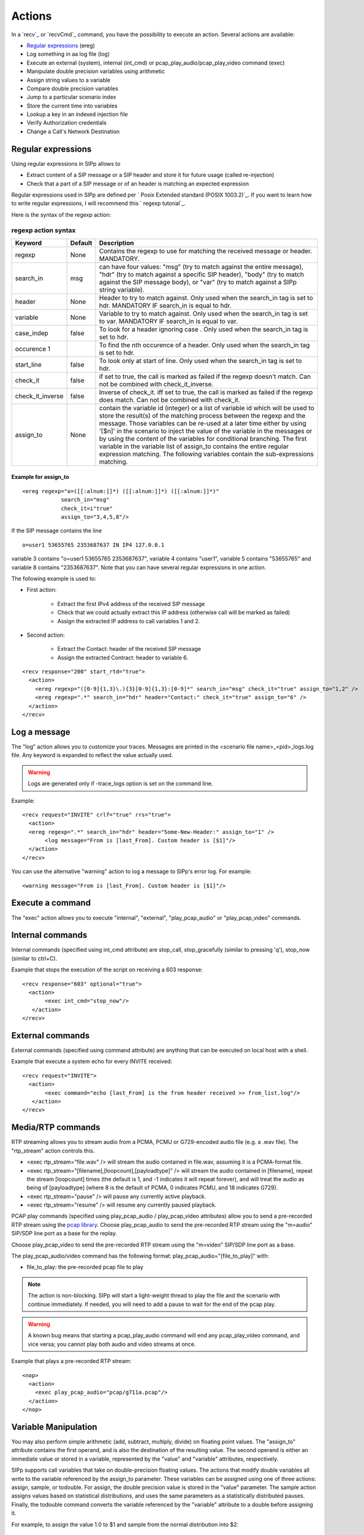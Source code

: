 Actions
=======

In a `recv`_ or `recvCmd`_ command, you have the possibility to execute
an action. Several actions are available:


+ `Regular expressions`_ (ereg)
+ Log something in aa log file (log)
+ Execute an external (system), internal (int_cmd) or
  pcap_play_audio/pcap_play_video command (exec)
+ Manipulate double precision variables using arithmetic
+ Assign string values to a variable
+ Compare double precision variables
+ Jump to a particular scenario index
+ Store the current time into variables
+ Lookup a key in an indexed injection file
+ Verify Authorization credentials
+ Change a Call's Network Destination



Regular expressions
+++++++++++++++++++

Using regular expressions in SIPp allows to


+ Extract content of a SIP message or a SIP header and store it for
  future usage (called re-injection)
+ Check that a part of a SIP message or of an header is matching an
  expected expression


Regular expressions used in SIPp are defined per ` Posix Extended
standard (POSIX 1003.2)`_. If you want to learn how to write regular
expressions, I will recommend this ` regexp tutorial`_.

Here is the syntax of the regexp action:



regexp action syntax
````````````````````

================  ======= ===========
Keyword           Default Description 
================  ======= ===========
regexp            None    Contains the regexp to use for
                          matching the received message or header. MANDATORY. 
search_in         msg     can have four values: "msg" (try to match against the entire message),
                          "hdr" (try to match against a specific SIP header), "body" (try to
                          match against the SIP message body), or "var" (try to match against a
                          SIPp string variable). 
header            None    Header to try to match against.
                          Only used when the search_in tag is set to hdr. MANDATORY IF search_in
                          is equal to hdr. 
variable          None    Variable to try to match against. Only
                          used when the search_in tag is set to var. MANDATORY IF search_in is
                          equal to var. 
case_indep        false   To look for a header ignoring case .
                          Only used when the search_in tag is set to hdr. 
occurence     1           To find the nth occurence of a header. Only used when the search_in tag is set
                          to hdr. 
start_line        false   To look only at start of line. Only used when
                          the search_in tag is set to hdr. 
check_it          false   if set to true, the
                          call is marked as failed if the regexp doesn't match. Can not be
                          combined with check_it_inverse. 
check_it_inverse  false   Inverse of
                          check_it. iff set to true, the call is marked as failed if the regexp
                          does match. Can not be combined with check_it. 
assign_to         None    contain
                          the variable id (integer) or a list of variable id which will be used
                          to store the result(s) of the matching process between the regexp and
                          the message. Those variables can be re-used at a later time either by
                          using '[$n]' in the scenario to inject the value of the variable in
                          the messages or by using the content of the variables for conditional
                          branching. The first variable in the variable list of assign_to
                          contains the entire regular expression matching. The following
                          variables contain the sub-expressions matching. 
================  ======= ===========

Example for assign_to
---------------------
::

    <ereg regexp="o=([[:alnum:]]*) ([[:alnum:]]*) ([[:alnum:]]*)"
                search_in="msg"
                check_it=i"true"
                assign_to="3,4,5,8"/>

If the SIP message contains the line

::

    o=user1 53655765 2353687637 IN IP4 127.0.0.1

variable 3 contains "o=user1 53655765 2353687637", variable 4 contains
"user1", variable 5 contains "53655765" and variable 8 contains
"2353687637".
Note that you can have several regular expressions in one action.

The following example is used to:


+ First action:

    + Extract the first IPv4 address of the received SIP message
    + Check that we could actually extract this IP address (otherwise call
      will be marked as failed)
    + Assign the extracted IP address to call variables 1 and 2.

+ Second action:

    + Extract the Contact: header of the received SIP message
    + Assign the extracted Contract: header to variable 6.



::

    
    <recv response="200" start_rtd="true">
      <action>
        <ereg regexp="([0-9]{1,3}\.){3}[0-9]{1,3}:[0-9]*" search_in="msg" check_it="true" assign_to="1,2" />
        <ereg regexp=".*" search_in="hdr" header="Contact:" check_it="true" assign_to="6" />
      </action>
    </recv>



Log a message
+++++++++++++

The "log" action allows you to customize your traces. Messages are
printed in the <scenario file name>_<pid>_logs.log file. Any keyword
is expanded to reflect the value actually used.

.. warning::
  Logs are generated only if -trace_logs option is set on the command line.

Example:

::

       <recv request="INVITE" crlf="true" rrs="true">
         <action>
    	 <ereg regexp=".*" search_in="hdr" header="Some-New-Header:" assign_to="1" />
              <log message="From is [last_From]. Custom header is [$1]"/>
         </action>
       </recv>


You can use the alternative "warning" action to log a message to
SIPp's error log. For example:

::

    <warning message="From is [last_From]. Custom header is [$1]"/>



Execute a command
+++++++++++++++++

The "exec" action allows you to execute "internal", "external",
"play_pcap_audio" or "play_pcap_video" commands.


Internal commands
+++++++++++++++++

Internal commands (specified using int_cmd attribute) are stop_call,
stop_gracefully (similar to pressing 'q'), stop_now (similar to
ctrl+C).

Example that stops the execution of the script on receiving a 603
response:

::

       <recv response="603" optional="true">
         <action>
              <exec int_cmd="stop_now"/>
          </action>
       </recv>



External commands
+++++++++++++++++

External commands (specified using command attribute) are anything
that can be executed on local host with a shell.

Example that execute a system echo for every INVITE received:

::

       <recv request="INVITE">
         <action>
              <exec command="echo [last_From] is the from header received >> from_list.log"/>
          </action>
       </recv>



Media/RTP commands
++++++++++++++++++

RTP streaming allows you to stream audio from a PCMA, PCMU or
G729-encoded audio file (e.g. a .wav file). The "rtp_stream" action
controls this.


+ <exec rtp_stream="file.wav" /> will stream the audio contained in
  file.wav, assuming it is a PCMA-format file.
+ <exec rtp_stream="[filename],[loopcount],[payloadtype]" /> will
  stream the audio contained in [filename], repeat the stream
  [loopcount] times (the default is 1, and -1 indicates it will repeat
  forever), and will treat the audio as being of [payloadtype] (where 8
  is the default of PCMA, 0 indicates PCMU, and 18 indicates G729).
+ <exec rtp_stream="pause" /> will pause any currently active
  playback.
+ <exec rtp_stream="resume" /> will resume any currently paused
  playback.


PCAP play commands (specified using play_pcap_audio / play_pcap_video
attributes) allow you to send a pre-recorded RTP stream using the
`pcap library`_.
Choose play_pcap_audio to send the pre-recorded RTP stream using the
"m=audio" SIP/SDP line port as a base for the replay.

Choose play_pcap_video to send the pre-recorded RTP stream using the
"m=video" SIP/SDP line port as a base.

The play_pcap_audio/video command has the following format:
play_pcap_audio="[file_to_play]" with:


+ file_to_play: the pre-recorded pcap file to play


.. note::
  The action is non-blocking. SIPp will start a light-weight thread to
  play the file and the scenario with continue immediately. If needed,
  you will need to add a pause to wait for the end of the pcap play.
.. warning::
  A known bug means that starting a pcap_play_audio command will end any
  pcap_play_video command, and vice versa; you cannot play both audio
  and video streams at once.

Example that plays a pre-recorded RTP stream:

::

    <nop>
      <action>
        <exec play_pcap_audio="pcap/g711a.pcap"/>
      </action>
    </nop>



Variable Manipulation
+++++++++++++++++++++

You may also perform simple arithmetic (add, subtract, multiply,
divide) on floating point values. The "assign_to" attribute contains
the first operand, and is also the destination of the resulting value.
The second operand is either an immediate value or stored in a
variable, represented by the "value" and "variable" attributes,
respectively.

SIPp supports call variables that take on double-precision floating
values. The actions that modify double variables all write to the
variable referenced by the assign_to parameter. These variables can be
assigned using one of three actions: assign, sample, or todouble. For
assign, the double precision value is stored in the "value" parameter.
The sample action assigns values based on statistical distributions,
and uses the same parameters as a statistically distributed pauses.
Finally, the todouble command converts the variable referenced by the
"variable" attribute to a double before assigning it.

For example, to assign the value 1.0 to $1 and sample from the normal
distribution into $2:

::

    <nop>
      <action>
        <assign assign_to="1" value="1" />
        <sample assign_to="2" distribution="normal" mean="0" stdev="1"/>
        <!-- Stores the first field in the injection file into string variable $3.
             You may also use regular expressions to store string variables. -->
        <assignstr assign_to="3" value="[field0]" />
        <!-- Converts the string value in $3 to a double-precision value stored in $4. -->
        <todouble assign_to="4" variable="3" />
      </action>
    </nop>


Simple arithmetic is also possible using the <add> , <subtract> ,
<multiply> , and <divide> actions, which add, subtract, multiply, and
divide the variable referenced by assign_to by the value in value .
For example, the following action modifies variable one as follows:

::

    <nop>
      <action>
        <assign assign_to="1" value="0" /> <!-- $1 == 0 -->
        <add assign_to="1" value="2" /> <!-- $1 == 2 -->
        <subtract assign_to="1" value="3" /> <!-- $1 == -1 -->
        <multiply assign_to="1" value="4" /> <!-- $1 == -4 -->
        <divide assign_to="1" value="5" /> <!-- $1 == -0.8 -->
      </action>


Rather than using fixed values, you may also retrieve the second
operand from a variable, using the <variable> parameter. For example:

::

    <nop>
      <action>
    	 <!-- Multiplies $1 by itself -->
    	 <multiply assign_to="1" variable="1" />
    	 <!-- Divides $1 by $2, Note that $2 must not be zero -->
    	 <multiply assign_to="1" variable="2" />
         </action>
       </nop>



String Variables
++++++++++++++++

You can create string variables by using the <assignstr> command,
which accepts two parameters: assign_to and value . The value may
contain any of the same substitutions that a message can contain. For
example:

::

    <nop>
         <action>
             <!-- Assign the value in field0 of the CSV file to a $1. -->
    	 <assignstr assign_to="1" value="[field0]" />
         </action>
       </nop>


A string variable and a value can be compared using the <strcmp>
action. The result is a double value, that is less than, equal to, or
greater than zero if the variable is lexographically less than, equal
to, or greater than the value. The parameters are assign_to, variable,
and value. For example:

::

    <nop>
         <action>
             <!-- Compare the value of $strvar to "Hello" and assign it to $result.. -->
    	 <strcmp assign_to="result" variable="strvar" value="Hello" />
         </action>
       </nop>



Variable Testing
++++++++++++++++

Variable testing allows you to construct loops and control structures
using call variables. THe test action takes four arguments: variable
which is the variable that to compare against value , and assign_to
which is a boolean call variable that the result of the test is stored
in. Compare may be one of the following tests: equal , not_equal ,
greater_than , less_than , greater_than_equal , or less_than_equal .

Example that sets $2 to true if $1 is less than 10:

::

    <nop>
      <action>
        <test assign_to="2" variable="1" compare="less_than" value="10" />
      </action>
    </nop>



lookup
++++++

The lookup action is used for indexed injection files (see indexed
injection files). The lookup action takes a file and key as input and
produces an integer line number as output. For example the following
action extracts the username from an authorization header and uses it
to find the corresponding line in users.csv.

::

    <recv request="REGISTER">
      <action>
        <ereg regexp="Digest .*username=\"([^\"]*)\"" search_in="hdr" header="Authorization:" assign_to="junk,username" />
        <lookup assign_to="line" file="users.csv" key="[$username]" />
      </action>
    </nop>



Updating In-Memory Injection files
++++++++++++++++++++++++++++++++++

Injection files, particularly when an index is defined can serve as an
in-memory data store for your SIPp scenario. The <insert> and
<replace> actions provide a method of programmatically updating SIPp's
in-memory version of an injection file (there is presently no way to
update the disk-based version). The insert action takes two
parameters: file and value, and the replace action takes an additional
line value. For example, to inserting a new line can be accomplished
as follows:

::

    <nop display="Insert User">
            <action>
                    <insert file="usersdb.conf" value="[$user];[$calltype]" />
            </action>
    </nop>


Replacing a line is similar, but a line number must be specified. You
will probably want to use the lookup action to obtain the line number
for use with replace as follows:

::

    <nop display="Update User">
            <action>
    		<lookup assign_to="index" file="usersdb.conf" key="[$user]" />
    		<!-- Note: This assumes that the lookup always succeeds. -->
                    <replace file="usersdb.conf" line="[$index]" value="[$user];[$calltype]" />
            </action>
    </nop>



Jumping to an Index
+++++++++++++++++++

You can jump to an arbitrary scenario index using the <jump> action.
This can be used to create rudimentary subroutines. The caller can
save their index using the [msg_index] substitution, and the callee
can jump back to the same place using this action. If there is a
special label named "_unexp.main" in the scenario, SIPp will jump to
that label whenever an unexpected message is received and store the
previous address in the variable named "_unexp.retaddr".

Example that jumps to index 5:

::

    <nop>
      <action>
        <jump value="5" />
      </action>
    </nop>


Example that jumps to the index contained in the variable named
_unexp.retaddr:

::

    <nop>
      <action>
        <jump variable="_unexp.retaddr" />
      </action>
    </nop>



gettimeofday
++++++++++++

The gettimeofday action allows you to get the current time in seconds
and microseconds since the epoch. For example:

::

    <nop>
      <action>
        <gettimeofday assign_to="seconds,microseconds" />
      </action>
    </nop>



setdest
+++++++

The setdest action allows you to change the remote end point for a
call. The parameters are the transport, host, and port to connect the
call to. There are certain limitations baed on SIPp's design: you can
not change the transport for a call; and if you are using TCP then
multi-socket support must be selected (i.e. -t tn must be specified).
Also, be aware that frequently using setdest may reduce SIPp's
capacity as name resolution is a blocking operation (thus potentially
causing SIPp to stall while looking up host names). This example
connects to the value specified in the [next_url] keyword.

::

      <nop>
         <action>
            <assignstr assign_to="url" value="[next_url]" />
            <ereg regexp="sip:.*@([0-9A-Za-z\.]+):([0-9]+);transport=([A-Z]+)"  search_in="var" check_it="true" assign_to="dummy,host,port,transport" variable="url" />
            <setdest host="[$host]" port="[$port]" protocol="[$transport]" />
         </action>
      </nop>
      


:: warning..
  If you are using setdest with IPv6, you must not use square brackets
  around the address. These have a special meaning to SIPp, and it will
  try to interpret your IPv6 address as a variable.
  Since the port is specified separately, square brackets are never
  necessary.


verifyauth
++++++++++

The verifyauth action checks the Authorization header in an incoming
message against a provided username and password. The result of the
check is stored in a boolean variable. This allows you to simulate a
server which requires authorization. Currently only simple MD5 digest
authentication is supported. Before using the verifyauth action, you
must send a challenge. For example:

::

      <recv request="REGISTER" />
      <send><![CDATA[
    
          SIP/2.0 401 Authorization Required
          [last_Via:]
          [last_From:]
          [last_To:];tag=[pid]SIPpTag01[call_number]
          [last_Call-ID:]
          [last_CSeq:]
          Contact: <sip:[local_ip]:[local_port];transport=[transport]>
          WWW-Authenticate: Digest realm="test.example.com", nonce="47ebe028cda119c35d4877b383027d28da013815"
          Content-Length: [len]
    
        ]]>
      </send>


After receiving the second request, you can extract the username
provided and compare it against a list of user names and passwords
provided as an injection file, and take the appropriate action based
on the result:

::

    <recv request="REGISTER" />
            <action>
                    <ereg regexp="Digest .*username=\"([^\"]*)\"" search_in="hdr" header="Authorization:" assign_to="junk,username" />
                    <lookup assign_to="line" file="users.conf" key="[$username]" />
                    <verifyauth assign_to="authvalid" username="[field0 line=\"[$line]\"]" password="[field3 line=\"[$line]\"]" />
            </action>
      </recv>
    
      <nop hide="true" test="authvalid" next="goodauth" />
      <nop hide="true" next="badauth" />

.. _PCAP library: http://www.tcpdump.org/pcap3_man.html